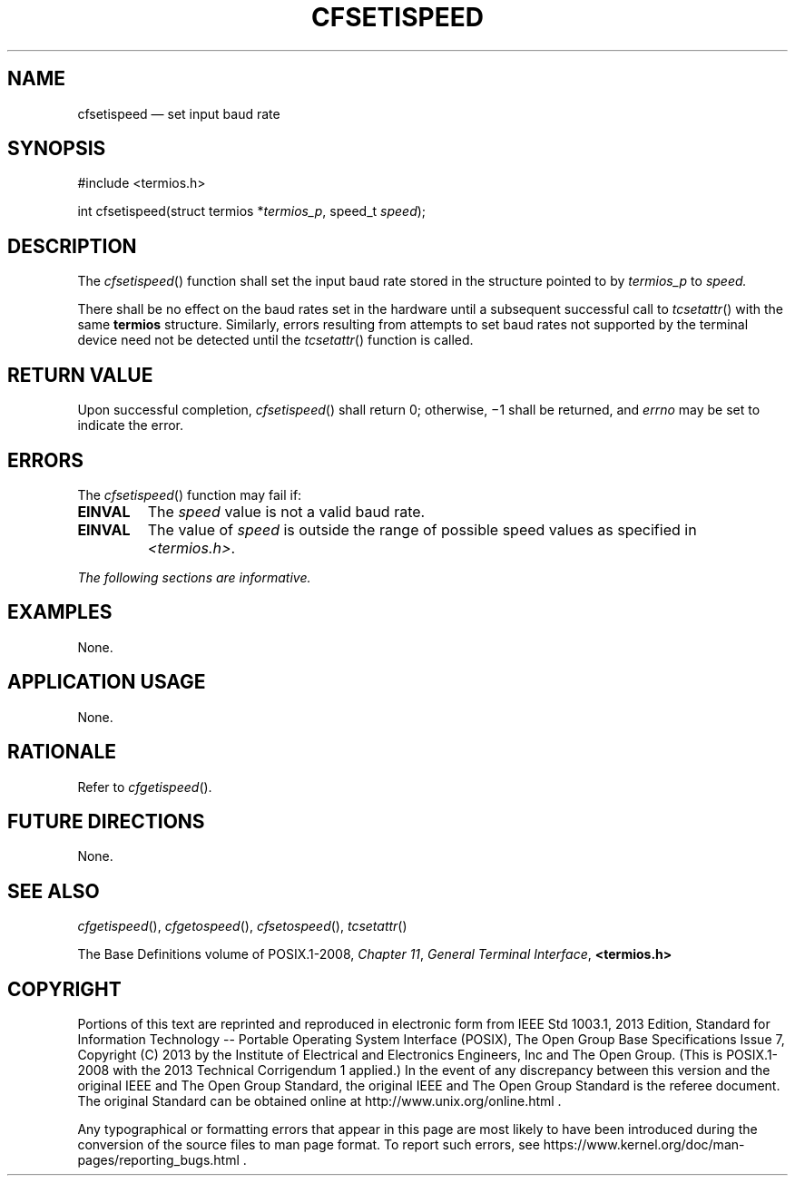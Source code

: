 '\" et
.TH CFSETISPEED "3" 2013 "IEEE/The Open Group" "POSIX Programmer's Manual"

.SH NAME
cfsetispeed
\(em set input baud rate
.SH SYNOPSIS
.LP
.nf
#include <termios.h>
.P
int cfsetispeed(struct termios *\fItermios_p\fP, speed_t \fIspeed\fP);
.fi
.SH DESCRIPTION
The
\fIcfsetispeed\fR()
function shall set the input baud rate stored in the structure pointed
to by
.IR termios_p
to
.IR speed.
.P
There shall be no effect on the baud rates set in the hardware until a
subsequent successful call to
\fItcsetattr\fR()
with the same
.BR termios
structure. Similarly, errors resulting from attempts to set baud rates
not supported by the terminal device need not be detected until the
\fItcsetattr\fR()
function is called.
.SH "RETURN VALUE"
Upon successful completion,
\fIcfsetispeed\fR()
shall return 0; otherwise, \(mi1 shall be returned, and
.IR errno
may be set to indicate the error.
.SH ERRORS
The
\fIcfsetispeed\fR()
function may fail if:
.TP
.BR EINVAL
The
.IR speed
value is not a valid baud rate.
.TP
.BR EINVAL
The value of
.IR speed
is outside the range of possible speed values as specified in
.IR <termios.h> .
.LP
.IR "The following sections are informative."
.SH EXAMPLES
None.
.SH "APPLICATION USAGE"
None.
.SH RATIONALE
Refer to
.IR "\fIcfgetispeed\fR\^(\|)".
.SH "FUTURE DIRECTIONS"
None.
.SH "SEE ALSO"
.IR "\fIcfgetispeed\fR\^(\|)",
.IR "\fIcfgetospeed\fR\^(\|)",
.IR "\fIcfsetospeed\fR\^(\|)",
.IR "\fItcsetattr\fR\^(\|)"
.P
The Base Definitions volume of POSIX.1\(hy2008,
.IR "Chapter 11" ", " "General Terminal Interface",
.IR "\fB<termios.h>\fP"
.SH COPYRIGHT
Portions of this text are reprinted and reproduced in electronic form
from IEEE Std 1003.1, 2013 Edition, Standard for Information Technology
-- Portable Operating System Interface (POSIX), The Open Group Base
Specifications Issue 7, Copyright (C) 2013 by the Institute of
Electrical and Electronics Engineers, Inc and The Open Group.
(This is POSIX.1-2008 with the 2013 Technical Corrigendum 1 applied.) In the
event of any discrepancy between this version and the original IEEE and
The Open Group Standard, the original IEEE and The Open Group Standard
is the referee document. The original Standard can be obtained online at
http://www.unix.org/online.html .

Any typographical or formatting errors that appear
in this page are most likely
to have been introduced during the conversion of the source files to
man page format. To report such errors, see
https://www.kernel.org/doc/man-pages/reporting_bugs.html .
